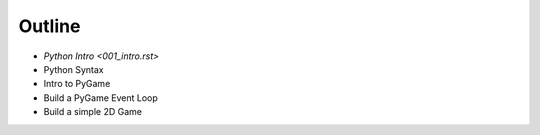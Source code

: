 Outline
=======

* `Python Intro <001_intro.rst>`
* Python Syntax
* Intro to PyGame
* Build a PyGame Event Loop
* Build a simple 2D Game
